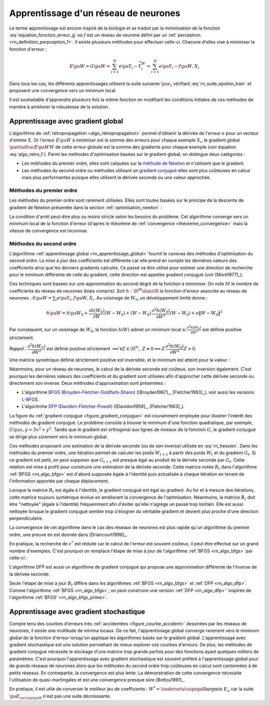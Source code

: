 

Apprentissage d'un réseau de neurones
=====================================

Le terme apprentissage est encore inspiré de la biologie et se traduit 
par la minimisation de la fonction :eq:`equation_fonction_erreur_g` où 
:math:`f` est un réseau de neurone défini par un :ref:`perceptron <rn_definition_perpception_1>`. 
Il existe plusieurs méthodes pour effectuer celle-ci. 
Chacune d'elles vise à minimiser la fonction d'erreur :

.. math::

        E\pa{W}   = G \pa{W}  =   \sum_{i=1}^{N} e\pa {Y_{i} - \widehat{Y_{i}^W}}
                                            =   \sum_{i=1}^{N} e\pa {Y_{i} - f \pa{W,X_{i}}}

Dans tous les cas, les différents apprentissages utilisent la suite 
suivante :math:`\pa{ \epsilon_{t}}` vérifiant :eq:`rn_suite_epsilon_train` 
et proposent une convergence vers un minimum local.

.. math::
    :label: rn_suite_epsilon_train

    \forall t>0,\quad\varepsilon_{t}\in \R_{+}^{\ast} \text{ et }
    \sum_{t\geqslant0}\varepsilon_{t}=+\infty,\quad
    \sum_{t\geqslant0}\varepsilon_{t}^{2}<+\infty

Il est souhaitable d'apprendre plusieurs fois la même fonction en modifiant 
les conditions initiales de ces méthodes de manière à améliorer la robustesse de la solution.



.. _rn_apprentissage_global:



Apprentissage avec gradient global
++++++++++++++++++++++++++++++++++


L'algorithme de :ref:`rétropropagation <algo_retropropagation>` permet d'obtenir 
la dérivée de l'erreur :math:`e` pour un vecteur d'entrée :math:`X`. Or l'erreur 
:math:`E\pa{W}` à minimiser est la somme des erreurs pour chaque exemple 
:math:`X_i`, le gradient global :math:`\partialfrac{E\pa{W}}{W}` de cette erreur 
globale est la somme des gradients pour chaque exemple 
(voir équation :eq:`algo_retro_1`). 
Parmi les méthodes d'optimisation basées sur le gradient global, on distingue deux catégories :

* Les méthodes du premier ordre, elles sont calquées sur la 
  `méthode de Newton <https://fr.wikipedia.org/wiki/M%C3%A9thode_de_Newton>`_ 
  et n'utilisent que le gradient.
* Les méthodes du second ordre ou méthodes utilisant un 
  `gradient conjugué <https://fr.wikipedia.org/wiki/M%C3%A9thode_du_gradient_conjugu%C3%A9>`_
  elles sont plus coûteuses en calcul mais plus performantes
  puisque elles utilisent la dérivée seconde ou une valeur approchée.



.. _rn_optim_premier_ordre:

Méthodes du premier ordre
^^^^^^^^^^^^^^^^^^^^^^^^^

Les méthodes du premier ordre sont rarement utilisées. 
Elles sont toutes basées sur le principe 
de la descente de gradient de Newton présentée dans 
la section :ref:`optimisation_newton` :

.. mathdef::
    :title: optimisation du premier ordre
    :lid: rn_algorithme_apprentissage_1
    :tag: Algorithme
    
    *Initialiation*
		
    Le premier jeu de coefficients :math:`W_0` du réseau 
    de neurones est choisi aléatoirement.
    
    .. math::
        
        \begin{array}{rcl}
        t   &\longleftarrow&    0 \\
        E_0 &\longleftarrow&    \sum_{i=1}^{N} e\pa {Y_{i} - f \pa{W_0,X_{i}}}
        \end{array}
    
    *Calcul du gradient*
    
    :math:`g_t \longleftarrow \partialfrac{E_t}{W} \pa {W_t} = \sum_{i=1}^{N} 
    e'\pa {Y_{i} - f \pa{W_t,X_{i}}}`
    
    *Mise à jour*
    
    .. math::
        
        \begin{array}{rcl}
        W_{t+1} &\longleftarrow& W_t - \epsilon_t g_t \\
        E_{t+1} &\longleftarrow& \sum_{i=1}^{N} e\pa {Y_i - f \pa{W_{t+1},X_i}} \\
        t       &\longleftarrow& t+1
        \end{array}

    
    *Terminaison*
    
    Si :math:`\frac{E_t}{E_{t-1}} \approx 1` (ou :math:`\norm{g_t} \approx 0`) 
    alors l'apprentissage a convergé sinon retour au calcul du gradient.


La condition d'arrêt peut-être plus ou moins stricte selon les besoins du problème. 
Cet algorithme converge vers un minimum local de la fonction d'erreur 
(d'après le théorème de :ref:`convergence <theoreme_convergence>` 
mais la vitesse de convergence est inconnue.


.. _rn_optim_second_ordre:

Méthodes du second ordre
^^^^^^^^^^^^^^^^^^^^^^^^



L'algorithme :ref:`apprentissage global <rn_apprentissage_global>` fournit le canevas des 
méthodes d'optimisation du second ordre. La mise à jour des coefficients est différente car 
elle prend en compte les dernières valeurs des coefficients ainsi que les 
derniers gradients calculés. Ce passé va être utilisé pour estimer une 
direction de recherche pour le minimum différente de celle du gradient, 
cette direction est appelée gradient conjugué (voir [Moré1977]_).

Ces techniques sont basées sur une approximation du second degré de la fonction à minimiser. 
On note :math:`M` le nombre de coefficients du réseau de neurones (biais compris). 
Soit :math:`h: \R^{M} \dans \R` la fonction d'erreur associée au réseau de neurones :
:math:`h \pa {W} = \sum_{i} e \pa{Y_i,f \pa{ W,X_i} }`.
Au voisinage de :math:`W_{0}`, un développement limité donne :

.. math::

    h \pa {W}     =   h\pa {W_0}  + \frac{\partial h\left( W_{0}\right)  }{\partial W}\left( W-W_{0}\right) +\left(
    W-W_{0}\right) ^{\prime}\frac{\partial^{2}h\left(  W_{0}\right)  }{\partial W^{2}}\left( W-W_{0}\right) +o\left\|
    W-W_{0}\right\|  ^{2}

Par conséquent, sur un voisinage de :math:`W_{0}`, la fonction :math:`h\left( W\right)` 
admet un minimum local si :math:`\frac{\partial^{2}h\left( W_{0}\right) }{\partial W^{2}}` 
est définie positive strictement.

*Rappel :* :math:`\dfrac{\partial^{2}h\left(  W_{0}\right)  }{\partial W^{2}}` 
est définie positive strictement :math:`\Longleftrightarrow\forall Z\in\R^{N},\; Z\neq0\Longrightarrow
Z^{\prime}\dfrac{\partial ^{2}h\left( W_{0}\right)  }{\partial W^{2}}Z>0`.

Une matrice symétrique définie strictement positive est inversible, 
et le minimum est atteint pour la valeur :
    
.. math::
    :nowrap:
    :label: rn_hessien

    \begin{eqnarray}
    W_{\min}= W_0 + \frac{1}{2}\left[  \dfrac{\partial^{2}h\left(  W_{0}\right) }
    		{\partial W^{2}}\right]  ^{-1}\left[  \frac{\partial h\left(  W_{0}\right)
    }{\partial W}\right] \nonumber
    \end{eqnarray}

Néanmoins, pour un réseau de neurones, le calcul de la dérivée seconde est coûteux, 
son inversion également. C'est pourquoi les dernières valeurs des coefficients 
et du gradient sont utilisées afin d'approcher cette dérivée seconde ou directement 
son inverse. Deux méthodes d'approximation sont présentées :

* L'algorithme `BFGS (Broyden-Fletcher-Goldfarb-Shano) <https://en.wikipedia.org/wiki/Broyden%E2%80%93Fletcher%E2%80%93Goldfarb%E2%80%93Shanno_algorithm>`_
  ([Broyden1967]_, [Fletcher1993]_), voir aussi les versions `L-BFGS <https://en.wikipedia.org/wiki/Limited-memory_BFGS>`_.
* L'algoritmhe `DFP  (Davidon-Fletcher-Powell) <https://en.wikipedia.org/wiki/Davidon%E2%80%93Fletcher%E2%80%93Powell_formula>`_
  ([Davidon1959]_, [Fletcher1963]_).

La figure du :ref:`gradient conjugué <figure_gradient_conjugue>` est couramment employée 
pour illustrer l'intérêt des méthodes de gradient conjugué. 
Le problème consiste à trouver le minimum d'une fonction quadratique, 
par exemple, :math:`G\pa{x,y} = 3x^2 + y^2`. Tandis que le gradient est orthogonal 
aux lignes de niveaux de la fonction :math:`G`, le gradient conjugué se dirige plus 
sûrement vers le minimum global.

.. mathdef::
    :title: Gradient conjugué
    :lid: figure_gradient_conjugue
    :tag: Figure

    .. image:: rnimg/Conjugate_gradient_illustration.png
        :alt: Wikipedia

    Gradient et gradient conjugué sur une ligne de niveau de la fonction :math:`G\pa{x,y} = 3x^2 + y^2`, 
    le gradient est orthogonal aux lignes de niveaux de la fonction :math:`G`, 
    mais cette direction est rarement la bonne à moins que le point 
    :math:`\pa{x,y}` se situe sur un des axes des ellipses, 
    le gradient conjugué agrège les derniers déplacements et propose une direction 
    de recherche plus plausible pour le minimum de la fonction.
    Voir `Conjugate Gradient Method <https://en.wikipedia.org/wiki/Conjugate_gradient_method>`_.



Ces méthodes proposent une estimation de la dérivée seconde 
(ou de son inverse) utilisée en :eq:`rn_hessien`. 
Dans les méthodes du premier ordre, une itération permet de calculer les 
poids :math:`W_{t+1}` à partir des poids :math:`W_t` et du 
gradient :math:`G_t`. Si ce gradient est petit, on peut supposer 
que :math:`G_{t+1}` est presque égal au produit de la dérivée seconde par 
:math:`G_t`. Cette relation est mise à profit pour construire une estimation 
de la dérivée seconde. Cette matrice notée :math:`B_t` dans 
l'algorithme :ref:`BFGS <rn_algo_bfgs>` 
est d'abord supposée égale à l'identité puis actualisée à chaque 
itération en tenant de l'information apportée par chaque déplacement. 


.. mathdef::
    :title: BFGS
    :tag: Algorithme
    :lid: rn_algo_bfgs
    
    Le nombre de paramètres de la fonction :math:`f` est :math:`M`.
    
    *Initialisation*
    
    Le premier jeu de coefficients :math:`W_0` du réseau de neurones est 
    choisi aléatoirement.
    
    .. math::
    
        \begin{array}{lcl}
        t   &\longleftarrow&    0 \\
        E_0 &\longleftarrow&    \sum_{i=1}^{N} e\pa {Y_{i} - f \pa{W_0,X_{i}}} \\
        B_0 &\longleftarrow&    I_M \\
        i   &\longleftarrow&    0
        \end{array}
    
    *Calcul du gradient*

    .. math::
    
        \begin{array}{lcl}
        g_t &\longleftarrow& \partialfrac{E_t}{W} \pa {W_t}= \sum_{i=1}^{N} e'\pa {Y_{i} - f \pa{W_t,X_{i}}} \\
        c_t &\longleftarrow& B_t g_t
        \end{array}

    *Mise à jour des coefficients*
    
    .. math::
    
        \begin{array}{lcl}
        \epsilon^*  &\longleftarrow&    \underset{\epsilon}{\arg \inf} \; \sum_{i=1}^{N}
                 e\pa {Y_i - f \pa{W_t - \epsilon c_t,X_i}}  \\
        W_{t+1}     &\longleftarrow&    W_t - \epsilon^* c_t \\
        E_{t+1}     &\longleftarrow&    \sum_{i=1}^{N} e\pa {Y_i - f \pa{W_{t+1},X_i}} \\
        t           &\longleftarrow&    t+1
        \end{array}

    *Mise à jour de la marice :math:`B_t`*
    
    | si :math:`t - i \supegal M` ou :math:`g'_{t-1} B_{t-1} g_{t-1} \infegal 0` ou :math:`g'_{t-1} B_{t-1} \pa {g_t - g_{t-1}} \infegal 0`
    |   :math:`B_{t} \longleftarrow I_M`
    |   :math:`i \longleftarrow  t`
    | sinon
    |   :math:`s_t \longleftarrow    W_t - W_{t-1}`
    |   :math:`d_t    \longleftarrow    g_t - g_{t-1}`
    |   :math:`B_{t}  \longleftarrow    B_{t-1} +   \pa{1 + \dfrac{ d'_t B_{t-1} d_t}{d'_t s_t}}\dfrac{s_t s'_t} {s'_t d_t}- \dfrac{s_t d'_t B_{t-1} +  B_{t-1} d_t s'_t } { d'_t s_t }`
    
    *Terminaison*

    Si :math:`\frac{E_t}{E_{t-1}} \approx 1` alors l'apprentissage a convergé sinon retour au calcul
    du gradient.
    



Lorsque la matrice :math:`B_t` est égale à l'identité, 
le gradient conjugué est égal au gradient. Au fur et 
à mesure des itérations, cette matrice toujours 
symétrique évolue en améliorant la convergence de l'optimisation. 
Néanmoins, la matrice :math:`B_t` doit être "nettoyée" 
(égale à l'identité) fréquemment afin d'éviter qu'elle 
n'agrège un passé trop lointain. Elle est aussi nettoyée lorsque 
le gradient conjugué semble trop s'éloigner du véritable gradient 
et devient plus proche d'une direction perpendiculaire.

La convergence de cet algorithme dans le cas des réseaux de 
neurones est plus rapide qu'un algorithme du premier ordre, 
une preuve en est donnée dans [Driancourt1996]_.

En pratique, la recherche de :math:`\epsilon^*` est réduite car 
le calcul de l'erreur est souvent coûteux, il peut être effectué 
sur un grand nombre d'exemples. C'est pourquoi on remplace 
l'étape de mise à jour de l'algorithme :ref:`BFGS <rn_algo_bfgs>` 
par celle-ci :

.. mathdef::
    :title: BFGS'
    :lid: rn_algo_bfgs_prime
    :tag: Algorithme

    Le nombre de paramètre de la fonction :math:`f` est :math:`M`.
    
    *Initialisation, calcul du gradient*
    
    Voir :ref:`BFGS <rn_algo_bfgs>`.
    
    *Recherche de :math:`\epsilon^*`*
    
    | :math:`\epsilon^*  \longleftarrow    \epsilon_0`
    | while :math:`E_{t+1} \supegal E_t` et :math:`\epsilon^* \gg 0`
    |   :math:`\epsilon^*  \longleftarrow   \frac{\epsilon^*}{2}`
    |   :math:`W_{t+1}     \longleftarrow    W_t - \epsilon^* c_t`
    |   :math:`E_{t+1}     \longleftarrow    \sum_{i=1}^{N} e\pa {Y_i - f \pa{W_{t+1},X_i}}`
    |
    | if :math:`\epsilon_* \approx 0` et :math:`B_t \neq I_M`
    |   :math:`B_{t}       \longleftarrow   I_M`
    |   :math:`i           \longleftarrow    t`
    |   Retour au calcul du gradient.
    
    *Mise à jour des coefficients*
    
    .. math::
    
        \begin{array}{lcl}
        W_{t+1}     &\longleftarrow&    W_t - \epsilon^* c_t \\
        E_{t+1}     &\longleftarrow&    \sum_{i=1}^{N} e\pa {Y_i - f \pa{W_{t+1},X_i}} \\
        t           &\longleftarrow&    t+1
        \end{array}
    
    *Mise à jour de la matrice :math:`B_t`, temrinaison*
    
    Voir :ref:`BFGS <rn_algo_bfgs>`.
    

		
L'algorithme DFP est aussi un algorithme de gradient conjugué 
qui propose une approximation différente de l'inverse de la dérivée seconde.
		
.. mathdef::
    :title: DFP
    :lid: rn_algo_dfp
    :tag: Algorithme

    Le nombre de paramètre de la fonction :math:`f` est :math:`M`.
		
    *Initialisation*
    
    Le premier jeu de coefficients :math:`W_0` 
    du réseau de neurones est choisi aléatoirement.
    
    .. math::
    
        \begin{array}{lcl}
        t   &\longleftarrow&    0 \\
        E_0 &\longleftarrow&    \sum_{i=1}^{N} e\pa {Y_{i} - f \pa{W_0,X_{i}}} \\
        B_0 &\longleftarrow&    I_M \\
        i   &\longleftarrow&    0
        \end{array}
        
    *Calcul du gradient*
    
    .. math::
    
        \begin{array}{lcl}
        g_t &\longleftarrow& \partialfrac{E_t}{W} \pa {W_t}= \sum_{i=1}^{N} e'\pa {Y_{i} - f \pa{W_t,X_{i}}} \\
        c_t &\longleftarrow& B_t g_t
        \end{array}

    *Mise à jour des coefficients*
    
    .. math::
    
        \begin{array}{lcl}
        \epsilon^*  &\longleftarrow&    \underset{\epsilon}{\arg \inf} \;
                                     \sum_{i=1}^{N} e\pa {Y_i - f \pa{W_t - \epsilon c_t,X_i}}  \\
        W_{t+1}     &\longleftarrow&    W_t - \epsilon^* c_t \\
        E_{t+1}     &\longleftarrow&    \sum_{i=1}^{N} e\pa {Y_i - f \pa{W_{t+1},X_i}} \\
        t           &\longleftarrow&    t+1
        \end{array}
    
    *Mise à jour de la matrice :math:`B_t`*
    
    | si :math:`t - i \supegal M` ou :math:`g'_{t-1} B_{t-1} g_{t-1} \infegal 0` ou :math:`g'_{t-1} B_{t-1} \pa {g_t - g_{t-1}} \infegal 0`
    |   :math:`B_{t}       \longleftarrow    I_M`
    |   :math:`i           \longleftarrow    t`
    | sinon
    |   :math:`d_t         \longleftarrow    W_t - W_{t-1}`
    |   :math:`s_t         \longleftarrow    g_t - g_{t-1}`
    |   :math:`B_{t}       \longleftarrow`    B_{t-1} +     \dfrac{d_t d'_t} {d'_t s_t} - \dfrac{B_{t-1} s_t s'_t B_{t-1} } { s'_t B_{t-1} s_t }`
    
    *Terminaison*
    
    Si :math:`\frac{E_t}{E_{t-1}} \approx 1` alors l'apprentissage a convergé sinon retour à
    du calcul du gradient.


Seule l'étape de mise à jour :math:`B_t` diffère dans les 
algorithmes :ref:`BFGS <rn_algo_bfgs>` et :ref:`DFP <rn_algo_dfp>`. 
Comme l'algorithme :ref:`BFGS <rn_algo_bfgs>`, 
on peut construire une version :ref:`DFP <rn_algo_dfp>`' 
inspirée de l'algorithme :ref:`BFGS' <rn_algo_bfgs_prime>`.






Apprentissage avec gradient stochastique
++++++++++++++++++++++++++++++++++++++++

Compte tenu des courbes d'erreurs très :ref:`accidentées <figure_courbe_accident>` 
dessinées par les réseaux de neurones, il existe une multitude de minima 
locaux. De ce fait, l'apprentissage global converge rarement vers le 
minimum global de la fonction d'erreur lorsqu'on applique les algorithmes 
basés sur le gradient global. L'apprentissage avec gradient stochastique 
est une solution permettant de mieux explorer ces courbes d'erreurs. 
De plus, les méthodes de gradient conjugué nécessite le stockage d'une 
matrice trop grande parfois pour des fonctions ayant quelques milliers 
de paramètres. C'est pourquoi l'apprentissage avec gradient stochastique 
est souvent préféré à l'apprentissage global pour de grands réseaux de 
neurones alors que les méthodes du second ordre trop coûteuses en 
calcul sont cantonnées à de petits réseaux. En contrepartie, la 
convergence est plus lente. La démonstration de cette convergence nécessite 
l'utilisation de quasi-martingales et est une convergence presque sûre [Bottou1991]_.

.. mathdef::
    :title: Exemple de minimal locaux
    :tag: Figure
    :lid: figure_courbe_accident

    .. image:: rnimg/errminloc.png
    

.. mathdef::
    :title: apprentissage stochastique
    :tag: Algprithme
    :lid: rn_algorithme_apprentissage_2

    *Initialisation*
    
    Le premier jeu de coefficients :math:`W_0` 
    du réseau de neurones est choisi aléatoirement.
    
    .. math::
    
        \begin{array}{lcl}
        t       &\longleftarrow&    0 \\
        E_0 &\longleftarrow&    \sum_{i=1}^{N} e\pa {Y_{i} - f \pa{W_0,X_{i}}}
        \end{array}
        
    *Récurrence*
    
    | :math:`W_{t,0} \longleftarrow    W_0`
    | for :math:`t'` in :math:`0..N-1`
    |   :math:`i \longleftarrow` nombre aléatoire dans :math:`\ensemble{1}{N}`
    |   :math:`g \longleftarrow \partialfrac{E}{W} \pa {W_{t,t'}}=  e'\pa {Y_{i} - f\pa{W_{t,t'},X_{i}}}`
    |   :math:`W_{t,t'+1} \longleftarrow    W_{t,t'} - \epsilon_t g`
    | :math:`W_{t+1} \longleftarrow W_{t,N}`
    | :math:`E_{t+1} \longleftarrow \sum_{i=1}^{N} e\pa {Y_{i} - f \pa{W_{t+1},X_{i}}}`
    | :math:`t \longleftarrow t+1`
    
    *Terminaison*
		
    Si :math:`\frac{E_t}{E_{t-1}} \approx 1` 
    alors l'apprentissage a convergé sinon retour au 
    calcul du gradient.
		

En pratique, il est utile de converser le meilleur jeu de 
coefficients : :math:`W^* = \underset{u \supegal 0}{\arg \min} \; E_{u}` 
car la suite :math:`\pa {E_u}_{u \supegal 0}` n'est pas une suite décroissante. 








    

